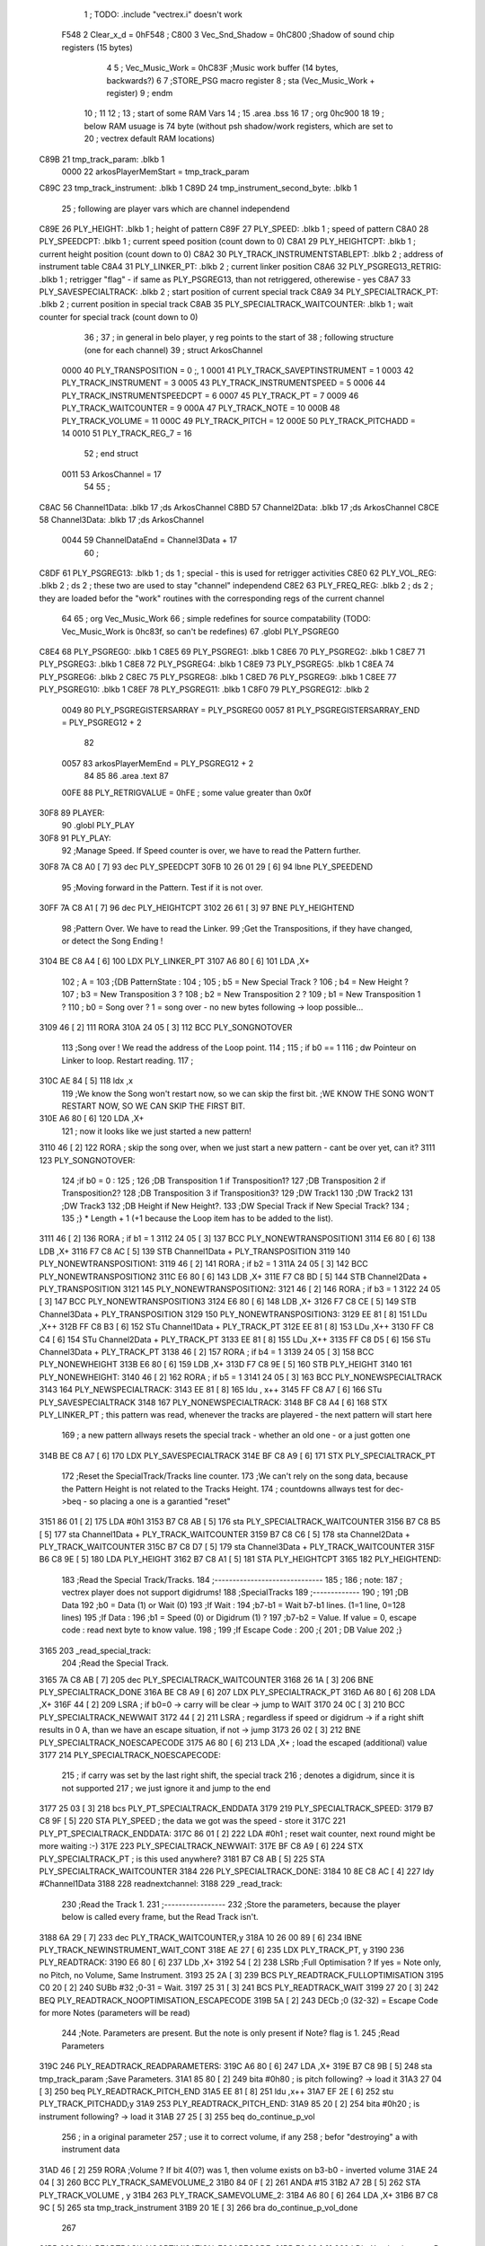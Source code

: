                               1 ; TODO: .include "vectrex.i" doesn't work
                     F548     2 Clear_x_d       =     0hF548   ;
                     C800     3 Vec_Snd_Shadow  =     0hC800   ;Shadow of sound chip registers (15 bytes)
                              4 
                              5 ; Vec_Music_Work      =      0hC83F                        ;Music work buffer (14 bytes, backwards?) 
                              6 
                              7 ;STORE_PSG           macro    register 
                              8 ;                    sta      (Vec_Music_Work + register) 
                              9 ;                    endm     
                             10 ;
                             11 
                             12 ; 
                             13 ; start of some RAM Vars
                             14 ;
                             15 	.area .bss
                             16 
                             17 ;                    org      0hc900 
                             18 
                             19 ; below RAM usuage is 74 byte (without psh shadow/work registers, which are set to
                             20 ; vectrex default RAM locations)
   C89B                      21 tmp_track_param: .blkb   1
                     0000    22 arkosPlayerMemStart  = tmp_track_param
   C89C                      23 tmp_track_instrument: .blkb   1
   C89D                      24 tmp_instrument_second_byte: .blkb   1
                             25 ; following are player vars which are channel independend
   C89E                      26 PLY_HEIGHT: .blkb   1                            ; height of pattern 
   C89F                      27 PLY_SPEED: .blkb   1                            ; speed of pattern 
   C8A0                      28 PLY_SPEEDCPT: .blkb   1                            ; current speed position (count down to 0) 
   C8A1                      29 PLY_HEIGHTCPT: .blkb   1                            ; current height position (count down to 0) 
   C8A2                      30 PLY_TRACK_INSTRUMENTSTABLEPT: .blkb   2                       ; address of instrument table 
   C8A4                      31 PLY_LINKER_PT: .blkb   2                            ; current linker position 
   C8A6                      32 PLY_PSGREG13_RETRIG: .blkb   1                            ; retrigger "flag" - if same as PLY_PSGREG13, than not retriggered, otherewise - yes 
   C8A7                      33 PLY_SAVESPECIALTRACK: .blkb   2                            ; start position of current special track 
   C8A9                      34 PLY_SPECIALTRACK_PT: .blkb   2                            ; current position in special track 
   C8AB                      35 PLY_SPECIALTRACK_WAITCOUNTER: .blkb   1                       ; wait counter for special track (count down to 0) 
                             36 ;
                             37 ; in general in belo player, y reg points to the start of
                             38 ; following structure (one for each channel)
                             39 ;                    struct   ArkosChannel 
                     0000    40                     PLY_TRANSPOSITION = 0 ;, 1 
                     0001    41                     PLY_TRACK_SAVEPTINSTRUMENT = 1
                     0003    42                     PLY_TRACK_INSTRUMENT = 3
                     0005    43                     PLY_TRACK_INSTRUMENTSPEED = 5
                     0006    44                     PLY_TRACK_INSTRUMENTSPEEDCPT = 6
                     0007    45                     PLY_TRACK_PT = 7
                     0009    46                     PLY_TRACK_WAITCOUNTER = 9
                     000A    47 					PLY_TRACK_NOTE = 10
                     000B    48                     PLY_TRACK_VOLUME = 11
                     000C    49                     PLY_TRACK_PITCH = 12
                     000E    50                     PLY_TRACK_PITCHADD = 14
                     0010    51                     PLY_TRACK_REG_7 = 16
                             52 ;                    end struct 
                     0011    53 ArkosChannel = 17
                             54 
                             55 ;
   C8AC                      56 Channel1Data:        .blkb   17 ;ds       ArkosChannel 
   C8BD                      57 Channel2Data:        .blkb   17 ;ds       ArkosChannel 
   C8CE                      58 Channel3Data:        .blkb   17 ;ds       ArkosChannel 
                     0044    59 ChannelDataEnd      = Channel3Data + 17
                             60 ;
   C8DF                      61 PLY_PSGREG13:        .blkb   1 ; ds       1                            ; special - this is used for retrigger activities 
   C8E0                      62 PLY_VOL_REG:         .blkb   2 ; ds       2                            ; these two are used to stay "channel" independend 
   C8E2                      63 PLY_FREQ_REG:        .blkb   2 ; ds       2                            ; they are loaded befor the "work" routines with the corresponding regs of the current channel 
                             64 
                             65 ;	org      Vec_Music_Work 
                             66 ; simple redefines for source compatability (TODO: Vec_Music_Work is 0hc83f, so can't be redefines)
                             67 	.globl PLY_PSGREG0
   C8E4                      68 PLY_PSGREG0:         .blkb   1
   C8E5                      69 PLY_PSGREG1:         .blkb   1
   C8E6                      70 PLY_PSGREG2:         .blkb   1
   C8E7                      71 PLY_PSGREG3:         .blkb   1
   C8E8                      72 PLY_PSGREG4:         .blkb   1
   C8E9                      73 PLY_PSGREG5:         .blkb   1
   C8EA                      74 PLY_PSGREG6:         .blkb   2
   C8EC                      75 PLY_PSGREG8:         .blkb   1
   C8ED                      76 PLY_PSGREG9:         .blkb   1
   C8EE                      77 PLY_PSGREG10:        .blkb   1
   C8EF                      78 PLY_PSGREG11:        .blkb   1
   C8F0                      79 PLY_PSGREG12:        .blkb   2
                     0049    80 PLY_PSGREGISTERSARRAY = PLY_PSGREG0
                     0057    81 PLY_PSGREGISTERSARRAY_END = PLY_PSGREG12 + 2
                             82 
                     0057    83 arkosPlayerMemEnd = PLY_PSGREG12 + 2
                             84 
                             85 
                             86 	.area .text
                             87 
                     00FE    88 PLY_RETRIGVALUE     = 0hFE                         ; some value greater than 0x0f 
   30F8                      89 PLAYER: 
                             90 	.globl PLY_PLAY
   30F8                      91 PLY_PLAY: 
                             92 ;Manage Speed. If Speed counter is over, we have to read the Pattern further.
   30F8 7A C8 A0      [ 7]   93                     dec      PLY_SPEEDCPT 
   30FB 10 26 01 29   [ 6]   94                     lbne     PLY_SPEEDEND 
                             95 ;Moving forward in the Pattern. Test if it is not over.
   30FF 7A C8 A1      [ 7]   96                     dec      PLY_HEIGHTCPT 
   3102 26 61         [ 3]   97                     BNE      PLY_HEIGHTEND 
                             98 ;Pattern Over. We have to read the Linker.
                             99 ;Get the Transpositions, if they have changed, or detect the Song Ending !
   3104 BE C8 A4      [ 6]  100                     LDX      PLY_LINKER_PT 
   3107 A6 80         [ 6]  101                     LDA      ,X+ 
                            102 ; A = 
                            103 ;{DB PatternState :
                            104 ;
                            105 ;	b5 = New Special Track ?
                            106 ;	b4 = New Height ?
                            107 ;	b3 = New Transposition 3 ?
                            108 ;	b2 = New Transposition 2 ?
                            109 ;	b1 = New Transposition 1 ?
                            110 ;	b0 = Song over ? 1 = song over - no new bytes following -> loop possible...
   3109 46            [ 2]  111                     RORA     
   310A 24 05         [ 3]  112                     BCC      PLY_SONGNOTOVER 
                            113 ;Song over ! We read the address of the Loop point.
                            114 ;
                            115 ; if b0 == 1
                            116 ; dw Pointeur on Linker to loop. Restart reading.
                            117 ;
   310C AE 84         [ 5]  118                     ldx      ,x 
                            119 ;We know the Song won't restart now, so we can skip the first bit.                                                                                      ;WE KNOW THE SONG WON'T RESTART NOW, SO WE CAN SKIP THE FIRST BIT.
   310E A6 80         [ 6]  120                     LDA      ,X+ 
                            121 ; now it looks like we just started a new pattern!
   3110 46            [ 2]  122                     RORA                                  ; skip the song over, when we just start a new pattern - cant be over yet, can it? 
   3111                     123 PLY_SONGNOTOVER: 
                            124 ;if b0 = 0 :
                            125 ;
                            126 ;DB Transposition 1 if Transposition1?
                            127 ;DB Transposition 2 if Transposition2?
                            128 ;DB Transposition 3 if Transposition3?
                            129 ;DW Track1
                            130 ;DW Track2
                            131 ;DW Track3
                            132 ;DB Height if New Height?.
                            133 ;DW Special Track if New Special Track?
                            134 ;
                            135 ;} * Length + 1		(+1 because the Loop item has to be added to the list).
   3111 46            [ 2]  136                     RORA                                  ; if b1 = 1 
   3112 24 05         [ 3]  137                     BCC      PLY_NONEWTRANSPOSITION1 
   3114 E6 80         [ 6]  138                     LDB      ,X+ 
   3116 F7 C8 AC      [ 5]  139                     STB      Channel1Data + PLY_TRANSPOSITION 
   3119                     140 PLY_NONEWTRANSPOSITION1: 
   3119 46            [ 2]  141                     RORA                                  ; if b2 = 1 
   311A 24 05         [ 3]  142                     BCC      PLY_NONEWTRANSPOSITION2 
   311C E6 80         [ 6]  143                     LDB      ,X+ 
   311E F7 C8 BD      [ 5]  144                     STB      Channel2Data + PLY_TRANSPOSITION 
   3121                     145 PLY_NONEWTRANSPOSITION2: 
   3121 46            [ 2]  146                     RORA                                  ; if b3 = 1 
   3122 24 05         [ 3]  147                     BCC      PLY_NONEWTRANSPOSITION3 
   3124 E6 80         [ 6]  148                     LDB      ,X+ 
   3126 F7 C8 CE      [ 5]  149                     STB      Channel3Data + PLY_TRANSPOSITION 
   3129                     150 PLY_NONEWTRANSPOSITION3: 
   3129 EE 81         [ 8]  151                     LDu      ,X++ 
   312B FF C8 B3      [ 6]  152                     STu      Channel1Data + PLY_TRACK_PT 
   312E EE 81         [ 8]  153                     LDu      ,X++ 
   3130 FF C8 C4      [ 6]  154                     STu      Channel2Data + PLY_TRACK_PT 
   3133 EE 81         [ 8]  155                     LDu      ,X++ 
   3135 FF C8 D5      [ 6]  156                     STu      Channel3Data + PLY_TRACK_PT 
   3138 46            [ 2]  157                     RORA                                  ; if b4 = 1 
   3139 24 05         [ 3]  158                     BCC      PLY_NONEWHEIGHT 
   313B E6 80         [ 6]  159                     LDB      ,X+ 
   313D F7 C8 9E      [ 5]  160                     STB      PLY_HEIGHT 
   3140                     161 PLY_NONEWHEIGHT: 
   3140 46            [ 2]  162                     RORA                                  ; if b5 = 1 
   3141 24 05         [ 3]  163                     BCC      PLY_NONEWSPECIALTRACK 
   3143                     164 PLY_NEWSPECIALTRACK: 
   3143 EE 81         [ 8]  165                     ldu      , x++ 
   3145 FF C8 A7      [ 6]  166                     STu      PLY_SAVESPECIALTRACK 
   3148                     167 PLY_NONEWSPECIALTRACK: 
   3148 BF C8 A4      [ 6]  168                     STX      PLY_LINKER_PT                ; this pattern was read, whenever the tracks are playered - the next pattern will start here 
                            169 ; a new pattern allways resets the special track - whether an old one - or a just gotten one
   314B BE C8 A7      [ 6]  170                     LDX      PLY_SAVESPECIALTRACK 
   314E BF C8 A9      [ 6]  171                     STX      PLY_SPECIALTRACK_PT 
                            172 ;Reset the SpecialTrack/Tracks line counter.
                            173 ;We can't rely on the song data, because the Pattern Height is not related to the Tracks Height.
                            174 ; countdowns allways test for dec->beq - so placing a one is a garantied "reset"
   3151 86 01         [ 2]  175                     LDA      #0h1 
   3153 B7 C8 AB      [ 5]  176                     sta      PLY_SPECIALTRACK_WAITCOUNTER 
   3156 B7 C8 B5      [ 5]  177                     sta      Channel1Data + PLY_TRACK_WAITCOUNTER 
   3159 B7 C8 C6      [ 5]  178                     sta      Channel2Data + PLY_TRACK_WAITCOUNTER 
   315C B7 C8 D7      [ 5]  179                     sta      Channel3Data + PLY_TRACK_WAITCOUNTER 
   315F B6 C8 9E      [ 5]  180                     LDA      PLY_HEIGHT 
   3162 B7 C8 A1      [ 5]  181                     STA      PLY_HEIGHTCPT 
   3165                     182 PLY_HEIGHTEND: 
                            183 ;Read the Special Track/Tracks.
                            184 ;------------------------------
                            185 ;
                            186 ; note:
                            187 ; vectrex player does not support digidrums!
                            188 ;SpecialTracks
                            189 ;-------------
                            190 ;
                            191 ;DB Data
                            192 ;b0 = Data (1) or Wait (0)
                            193 ;If Wait :
                            194 ;b7-b1 = Wait b7-b1 lines. (1=1 line, 0=128 lines)
                            195 ;If Data :
                            196 ;b1 = Speed (0) or Digidrum (1) ?
                            197 ;b7-b2 = Value. If value = 0, escape code : read next byte to know value.
                            198 ;
                            199 ;If Escape Code :
                            200 ;{
                            201 ; DB Value
                            202 ;}
   3165                     203 _read_special_track: 
                            204 ;Read the Special Track.
   3165 7A C8 AB      [ 7]  205                     dec      PLY_SPECIALTRACK_WAITCOUNTER 
   3168 26 1A         [ 3]  206                     BNE      PLY_SPECIALTRACK_DONE 
   316A BE C8 A9      [ 6]  207                     LDX      PLY_SPECIALTRACK_PT 
   316D A6 80         [ 6]  208                     LDA      ,X+ 
   316F 44            [ 2]  209                     LSRA                                  ; if b0=0 -> carry will be clear -> jump to WAIT 
   3170 24 0C         [ 3]  210                     BCC      PLY_SPECIALTRACK_NEWWAIT 
   3172 44            [ 2]  211                     LSRA                                  ; regardless if speed or digidrum -> if a right shift results in 0 A, than we have an escape situation, if not -> jump 
   3173 26 02         [ 3]  212                     BNE      PLY_SPECIALTRACK_NOESCAPECODE 
   3175 A6 80         [ 6]  213                     LDA      ,X+                          ; load the escaped (additional) value 
   3177                     214 PLY_SPECIALTRACK_NOESCAPECODE: 
                            215 ; if carry was set by the last right shift, the special track
                            216 ; denotes a digidrum, since it is not supported
                            217 ; we just ignore it and jump to the end
   3177 25 03         [ 3]  218                     bcs      PLY_PT_SPECIALTRACK_ENDDATA 
   3179                     219 PLY_SPECIALTRACK_SPEED: 
   3179 B7 C8 9F      [ 5]  220                     STA      PLY_SPEED                    ; the data we got was the speed - store it 
   317C                     221 PLY_PT_SPECIALTRACK_ENDDATA: 
   317C 86 01         [ 2]  222                     LDA      #0h1                          ; reset wait counter, next round might be more waiting :-) 
   317E                     223 PLY_SPECIALTRACK_NEWWAIT: 
   317E BF C8 A9      [ 6]  224                     STX      PLY_SPECIALTRACK_PT          ; is this used anywhere? 
   3181 B7 C8 AB      [ 5]  225                     STA      PLY_SPECIALTRACK_WAITCOUNTER 
   3184                     226 PLY_SPECIALTRACK_DONE: 
   3184 10 8E C8 AC   [ 4]  227                     ldy      #Channel1Data 
   3188                     228 readnextchannel: 
   3188                     229 _read_track: 
                            230 ;Read the Track 1.
                            231 ;-----------------
                            232 ;Store the parameters, because the player below is called every frame, but the Read Track isn't.
   3188 6A 29         [ 7]  233                     dec      PLY_TRACK_WAITCOUNTER,y 
   318A 10 26 00 89   [ 6]  234                     lBNE     PLY_TRACK_NEWINSTRUMENT_WAIT_CONT 
   318E AE 27         [ 6]  235                     LDX      PLY_TRACK_PT, y 
   3190                     236 PLY_READTRACK: 
   3190 E6 80         [ 6]  237                     LDb      ,X+ 
   3192 54            [ 2]  238                     LSRb                                  ;Full Optimisation ? If yes = Note only, no Pitch, no Volume, Same Instrument. 
   3193 25 2A         [ 3]  239                     BCS      PLY_READTRACK_FULLOPTIMISATION 
   3195 C0 20         [ 2]  240                     SUBb     #32                          ;0-31 = Wait. 
   3197 25 31         [ 3]  241                     BCS      PLY_READTRACK_WAIT 
   3199 27 20         [ 3]  242                     BEQ      PLY_READTRACK_NOOPTIMISATION_ESCAPECODE 
   319B 5A            [ 2]  243                     DECb                                  ;0 (32-32) = Escape Code for more Notes (parameters will be read) 
                            244 ;Note. Parameters are present. But the note is only present if Note? flag is 1.
                            245 ;Read Parameters
   319C                     246 PLY_READTRACK_READPARAMETERS: 
   319C A6 80         [ 6]  247                     LDA      ,X+ 
   319E B7 C8 9B      [ 5]  248                     sta      tmp_track_param              ;Save Parameters. 
   31A1 85 80         [ 2]  249                     bita     #0h80                         ; is pitch following? -> load it 
   31A3 27 04         [ 3]  250                     beq      PLY_READTRACK_PITCH_END 
   31A5 EE 81         [ 8]  251                     ldu      ,x++ 
   31A7 EF 2E         [ 6]  252                     stu      PLY_TRACK_PITCHADD,y 
   31A9                     253 PLY_READTRACK_PITCH_END: 
   31A9 85 20         [ 2]  254                     bita     #0h20                         ; is instrument following? -> load it 
   31AB 27 25         [ 3]  255                     beq      do_continue_p_vol 
                            256 ; in a original parameter
                            257 ; use it to correct volume, if any
                            258 ; befor "destroying" a with instrument data
   31AD 46            [ 2]  259                     RORA                                  ;Volume ? If bit 4(0?) was 1, then volume exists on b3-b0 - inverted volume 
   31AE 24 04         [ 3]  260                     BCC      PLY_TRACK_SAMEVOLUME_2 
   31B0 84 0F         [ 2]  261                     ANDA     #15
   31B2 A7 2B         [ 5]  262                     STA      PLY_TRACK_VOLUME , y 
   31B4                     263 PLY_TRACK_SAMEVOLUME_2: 
   31B4 A6 80         [ 6]  264                     LDA      ,X+ 
   31B6 B7 C8 9C      [ 5]  265                     sta      tmp_track_instrument 
   31B9 20 1E         [ 3]  266                     bra      do_continue_p_vol_done 
                            267 
   31BB                     268 PLY_READTRACK_NOOPTIMISATION_ESCAPECODE: 
   31BB E6 80         [ 6]  269                     LDb      ,X+                          ; load note to B 
   31BD 20 DD         [ 3]  270                     BRA      PLY_READTRACK_READPARAMETERS 
                            271 
                            272 ;---------  
   31BF                     273 PLY_READTRACK_FULLOPTIMISATION: 
   31BF AF 27         [ 6]  274                     STX      PLY_TRACK_PT, y 
   31C1 4F            [ 2]  275                     clra                                  ; is param now, no need to save - accessed directly in full opt 
   31C2 C0 01         [ 2]  276                     SUBb     #0h1 
   31C4 24 1C         [ 3]  277                     BCC      full_opt_note_given 
   31C6 E6 80         [ 6]  278                     LDb      ,X+ 
                            279 ;cc_out_save_note
                            280                                                           ; no pitch 
                            281                                                           ; no vol 
                            282                                                           ; but certainly note 
   31C8 20 18         [ 3]  283                     bra      full_opt_note_given 
                            284 
                            285 ;---------  
   31CA                     286 PLY_READTRACK_WAIT: 
   31CA CB 20         [ 2]  287                     ADDb     #32 
   31CC 1A 01         [ 3]  288                     ORCC     #1
   31CE AF 27         [ 6]  289                     STX      PLY_TRACK_PT, y 
   31D0 20 43         [ 3]  290                     bra      PLY_TRACK_NEWINSTRUMENT_SETWAIT 
                            291 
   31D2                     292 do_continue_p_vol: 
                            293 ; in b now note - if any
                            294 ; in a original parameter
   31D2 46            [ 2]  295                     RORA                                  ;Volume ? If bit 4(0?) was 1, then volume exists on b3-b0 - inverted volume 
   31D3 24 04         [ 3]  296                     BCC      PLY_TRACK_SAMEVOLUME_1 
   31D5 84 0F         [ 2]  297                     ANDA     #15
   31D7 A7 2B         [ 5]  298                     STA      PLY_TRACK_VOLUME , y 
   31D9                     299 PLY_TRACK_SAMEVOLUME_1: 
   31D9                     300 do_continue_p_vol_done: 
                            301 ; in b current note
                            302 ; in tmp_b_instrument the current instrument number
                            303 ; in tmp_d_param, the parameters of the last read track info
                            304 ;76543210
                            305 ;pnivvvvo
                            306 ;
                            307 ;DB Parameters
                            308 ;p = New Pitch ?
                            309 ;n = Note ?
                            310 ;i = New Instrument ? Only tested if Note? = 1.
                            311 ;v = Inverted Volume if Volume?=1. %0000 if Volume? is off.
                            312 ;o = Volume ?
                            313 ;No Wait command. Can be a Note and/or Effects.
   31D9 B6 C8 9B      [ 5]  314                     lda      tmp_track_param 
   31DC AF 27         [ 6]  315                     STX      PLY_TRACK_PT, y 
   31DE 85 40         [ 2]  316                     bita     #0h40                         ;Note ? If no Note, we don't have to test if a new Instrument is here. 
   31E0 27 31         [ 3]  317                     beq      PLY_TRACK_NONOTEGIVEN 
   31E2                     318 full_opt_note_given: 
   31E2 EB 20         [ 5]  319                     ADDb     PLY_TRANSPOSITION, y         ;Transpose Note according to the Transposition in the Linker. 
   31E4 E7 2A         [ 5]  320                     STb      PLY_TRACK_NOTE, y 
   31E6 8E 00 00      [ 3]  321                     LDX      #0h0                          ;Reset the TrackPitch. 
   31E9 AF 2C         [ 6]  322                     STX      PLY_TRACK_PITCH , y 
   31EB 85 20         [ 2]  323                     bita     #0h20                         ;New Instrument ?; 
   31ED 26 08         [ 3]  324                     bne      PLY_TRACK_NEWINSTRUMENT 
   31EF AE 21         [ 6]  325                     LDX      PLY_TRACK_SAVEPTINSTRUMENT, y ;Same Instrument. We recover its address to restart it. 
   31F1 A6 25         [ 5]  326                     LDA      PLY_TRACK_INSTRUMENTSPEED, y ;Reset the Instrument Speed Counter. Never seemed useful... 
   31F3 A7 26         [ 5]  327                     STA      PLY_TRACK_INSTRUMENTSPEEDCPT , y 
   31F5 20 13         [ 3]  328                     BRA      PLY_TRACK_INSTRUMENTRESETPT 
                            329 
   31F7                     330 PLY_TRACK_NEWINSTRUMENT:                                   ;New  Instrument. We have to get its new address, and Speed. 
   31F7 4F            [ 2]  331                     clra     
   31F8 F6 C8 9C      [ 5]  332                     ldb      tmp_track_instrument 
   31FB 58            [ 2]  333                     LSLB     
   31FC 49            [ 2]  334                     ROLA     
   31FD BE C8 A2      [ 6]  335                     LDX      PLY_TRACK_INSTRUMENTSTABLEPT 
   3200 AE 8B         [ 9]  336                     ldx      d,x 
   3202 A6 80         [ 6]  337                     lda      ,x+ 
   3204 A7 25         [ 5]  338                     STA      PLY_TRACK_INSTRUMENTSPEED , y 
   3206 A7 26         [ 5]  339                     STA      PLY_TRACK_INSTRUMENTSPEEDCPT , y 
   3208 AF 21         [ 6]  340                     STX      PLY_TRACK_SAVEPTINSTRUMENT, y ;When using the Instrument again, no need to give the Speed, it is skipped. ;WHEN USING THE INSTRUMENT AGAIN, NO NEED TO GIVE THE SPEED, IT IS SKIPPED. 
   320A                     341 PLY_TRACK_INSTRUMENTRESETPT: 
   320A A6 80         [ 6]  342                     LDA      ,X+ 
   320C 27 03         [ 3]  343                     BEQ      noIntrumentRetrigger 
   320E B7 C8 A6      [ 5]  344                     STA      PLY_PSGREG13_RETRIG 
   3211                     345 noIntrumentRetrigger: 
   3211 AF 23         [ 6]  346                     STX      PLY_TRACK_INSTRUMENT, y 
   3213                     347 PLY_TRACK_NONOTEGIVEN: 
   3213 C6 01         [ 2]  348                     LDb      #0h1             
   3215                     349 PLY_TRACK_NEWINSTRUMENT_SETWAIT: 
   3215 E7 29         [ 5]  350                     STb      PLY_TRACK_WAITCOUNTER , y   
   3217                     351 PLY_TRACK_NEWINSTRUMENT_WAIT_CONT: 
   3217 31 A8 11      [ 5]  352                     leay     ArkosChannel, y 
   321A 10 8C C8 DF   [ 5]  353                     cmpy     #ChannelDataEnd 
   321E 10 26 FF 66   [ 6]  354                     lbne     readnextchannel 
   3222 B6 C8 9F      [ 5]  355                     LDA      PLY_SPEED 
   3225 B7 C8 A0      [ 5]  356                     STA      PLY_SPEEDCPT 
                            357 
                            358 
                            359 
                            360 
   3228                     361 PLY_SPEEDEND: 
   3228 CC C8 E8      [ 3]  362                     LDD      #PLY_PSGREGISTERSARRAY + 4 
   322B FD C8 E2      [ 6]  363                     std      PLY_FREQ_REG 
   322E CC C8 EE      [ 3]  364                     ldd      #PLY_PSGREGISTERSARRAY + 10 
   3231 FD C8 E0      [ 6]  365                     std      PLY_VOL_REG 
   3234 10 8E C8 CE   [ 4]  366                     LDY      #Channel3Data 
   3238                     367 playnextchannel: 
   3238                     368 _play_sound_track:
                            369 ;Play the Sound on Track 
                            370 ;-------------------------
                            371 ;Plays the sound on each frame, but only save the forwarded Instrument pointer when Instrument Speed is reached.
                            372 ;This is needed because TrackPitch is involved in the Software Frequency/Hardware Frequency calculation, and is calculated every frame.
   3238 EC 2C         [ 6]  373                     LDD      PLY_TRACK_PITCH, y 
   323A E3 2E         [ 7]  374                     ADDD     PLY_TRACK_PITCHADD , y 
   323C ED 2C         [ 6]  375                     STD      PLY_TRACK_PITCH , y 
                            376 ; arithmetic shift right D (halfing and preserving sign)
                            377 ; slow down pitch by quartering the current pitch
                            378 ; (after the add)
   323E 47            [ 2]  379                     ASRA     
   323F 56            [ 2]  380                     RORB     
   3240 47            [ 2]  381                     ASRA     
   3241 56            [ 2]  382                     RORB     
   3242 1F 03         [ 6]  383                     TFR      D,U                          ; U = (PLY_TRACK_PITCH/4) 
   3244 AE 23         [ 6]  384                     LDX      PLY_TRACK_INSTRUMENT, y 
                            385 ;;;;;;;;;;;;;;;;;;;;;;;;;;;;;;;;;;;;;;;;;;;;;;;
                            386 ; PLAY SOUND
                            387 ;;;;;;;;;;;;;;;;;;;;;;;;;;;;;;;;;;;;;;;;;;;;;;;
                            388 ;Plays a sound stream.
                            389 ;X Pointer to Instrument Data
                            390 ;Y Pointer to track data
                            391 ; U current track pitch
                            392 ;RET=
                            393 ;X =New Instrument pointer.
                            394 ; data in track record is set
   3246                     395 PLY_PLAYSOUND: 
                            396 ;instrument 
                            397 ;DB FirstByte
                            398 ;if b0=0, NON-HARD sound. If b0=1, HARD Sound.
   3246 E6 80         [ 6]  399                     LDB      ,X+ 
   3248 56            [ 2]  400                     RORB     
   3249 25 65         [ 3]  401                     BCS      PLY_PS_HARD 
                            402 ;************       
                            403 ;SOFTWARE SOUND, b0 = 0       
                            404 ;************    
                            405 ;76543210
                            406 ;pavvvvn0
                            407 ;
                            408 ;p = Pitch?
                            409 ;a = Arpeggio?
                            410 ;v = Volume
                            411 ;n = Second Byte needed? Needed when Noise, or Manual frequency, or noise with no sound.
   324B 56            [ 2]  412                     RORB                                  ; is b1 (n) set 
   324C 25 2B         [ 3]  413                     BCS      PLY_PS_S_SECONDBYTENEEDED    ; if yes jump to read second byte 
   324E 1F 98         [ 6]  414                     TFR      B,A                          ; for volume check copy the first byte to a 
   3250 84 0F         [ 2]  415                     ANDA     #15
   3252 26 0C         [ 3]  416                     BNE      PLY_PS_S_SOUNDON             ; if is 0 than no sound at all 
                            417                                                           ;Null Volume. It means no Sound. We stop the Sound, the Noise, and it's over. 
   3254 A7 9F C8 E0   [ 9]  418                     STA      [PLY_VOL_REG]                ;We have to make the volume to 0, because if a bass Hard was activated before, we have to stop it. 
   3258 86 09         [ 2]  419                     lda      #9                           ; these are the register mask bits for this sound (or this no sound) 
   325A A7 A8 10      [ 5]  420                     sta      PLY_TRACK_REG_7,y 
   325D 7E 33 C0      [ 4]  421                     jmp      out_sound 
                            422 
                            423 ; A = volume
   3260                     424 PLY_PS_S_SOUNDON: 
                            425 ; Volume is here, no Second Byte needed. It means we have a simple Software sound (Sound = On, Noise = Off)
                            426 ; We have to test Arpeggio and Pitch, however.
   3260 A0 2B         [ 5]  427                     SUBA     PLY_TRACK_VOLUME,y           ; tmp_volumeN ;Code Volume. volume of instrument minus inverted volume 
   3262 24 01         [ 3]  428                     BCC      vol_not_null_1 
   3264 4F            [ 2]  429                     CLRA     
   3265                     430 vol_not_null_1: 
   3265 A7 9F C8 E0   [ 9]  431                     STA      [PLY_VOL_REG] 
   3269 86 08         [ 2]  432                     LDA      #8
   326B A7 A8 10      [ 5]  433                     sta      PLY_TRACK_REG_7,y 
   326E 56            [ 2]  434                     RORB                                  ;Needed for the subroutine to get the good flags. 
   326F 17 01 A3      [ 9]  435                     LBSR     PLY_PS_CALCULATEFREQUENCY 
                            436 ; in u frequency + pitch, in little endian order, ready to be written to psg
   3272 EF 9F C8 E2   [10]  437                     stu      [PLY_FREQ_REG] 
   3276 7E 33 C0      [ 4]  438                     jmp      out_sound 
                            439 
   3279                     440 PLY_PS_S_SECONDBYTENEEDED: 
   3279 86 08         [ 2]  441                     LDA      #8
   327B A7 A8 10      [ 5]  442                     sta      PLY_TRACK_REG_7,y 
                            443 ; A second byte of instrument data
   327E A6 80         [ 6]  444                     LDA      ,X+ 
   3280 84 0F         [ 2]  445                     ANDA     #15
   3282 27 06         [ 3]  446                     BEQ      PLY_PS_S_SBN_NONOISE 
   3284 B7 C8 EA      [ 5]  447                     STA      PLY_PSGREG6 
   3287 6F A8 10      [ 7]  448                     clr      PLY_TRACK_REG_7,y 
   328A                     449 PLY_PS_S_SBN_NONOISE: 
   328A 1F 98         [ 6]  450                     TFR      B,A 
   328C 84 0F         [ 2]  451                     ANDA     #15
   328E A0 2B         [ 5]  452                     SUBA     PLY_TRACK_VOLUME,y 
                            453                                                           ;CODE VOLUME. 
   3290 24 01         [ 3]  454                     BCC      no_vol_underflow_1 
   3292 4F            [ 2]  455                     CLRA     
   3293                     456 no_vol_underflow_1: 
   3293 A7 9F C8 E0   [ 9]  457                     STA      [PLY_VOL_REG] 
   3297 A6 1F         [ 5]  458                     lda      -1,x 
   3299 85 20         [ 2]  459                     bita     #32
   329B 26 06         [ 3]  460                     BNE      PLY_PS_S_SBN_SOUND 
   329D 6C A8 10      [ 7]  461                     inc      PLY_TRACK_REG_7,y 
   32A0 7E 33 C0      [ 4]  462                     jmp      out_sound 
                            463 
   32A3                     464 PLY_PS_S_SBN_SOUND: 
   32A3 56            [ 2]  465                     RORB                                  ;Needed for the subroutine to get the good flags. 
   32A4 85 40         [ 2]  466                     bita     #64
   32A6 17 01 61      [ 9]  467                     LBSR     PLY_PS_CALCULATEFREQUENCY_TESTMANUALFREQUENCY 
   32A9 EF 9F C8 E2   [10]  468                     stu      [PLY_FREQ_REG]               ; set frequency - u gotton from above jsr 
   32AD 7E 33 C0      [ 4]  469                     jmp      out_sound 
                            470 
                            471 ; u current track pitch
                            472 ; X is pointer to instrument
                            473 ; B = first byte of instrument + one ror
                            474 ;**********          
                            475 ;HARD SOUND          
                            476 ;**********          
   32B0                     477 PLY_PS_HARD: 
                            478                                                           ;We don't set the Volume to 16 now because we may have reached the end of the sound ! 
   32B0 56            [ 2]  479                     RORB                                  ;Test Retrig here, it is common to every Hard sounds. 
   32B1 24 0D         [ 3]  480                     BCC      PLY_PS_HARD_NORETRIG 
                            481 ;Retrig only if it is the first step in this line of Instrument !
   32B3 B6 C8 B1      [ 5]  482                     LDA      Channel1Data + PLY_TRACK_INSTRUMENTSPEED ; forced first channel pointer 
   32B6 B1 C8 B2      [ 5]  483                     CMPA     Channel1Data + PLY_TRACK_INSTRUMENTSPEEDCPT ; forced first channel pointer 
   32B9 26 05         [ 3]  484                     BNE      PLY_PS_HARD_NORETRIG 
   32BB 86 FE         [ 2]  485                     lda      #PLY_RETRIGVALUE 
   32BD B7 C8 A6      [ 5]  486                     STA      PLY_PSGREG13_RETRIG 
   32C0                     487 PLY_PS_HARD_NORETRIG: 
                            488                                                           ; Test bit 1 of B Use BITB 
   32C0 C5 02         [ 2]  489                     bitb     #2                          ;WE DON'T SHIFT THE BITS, SO THAT WE CAN USE THE SAME CODE (FREQUENCY CALCULATION) SEVERAL TIMES. 
   32C2 10 26 00 A2   [ 6]  490                     LBNE     PLY_PS_HARD_LOOPORINDEPENDENT 
   32C6 86 10         [ 2]  491                     lda      #0h10 
   32C8 A7 9F C8 E0   [ 9]  492                     STA      [PLY_VOL_REG] 
   32CC 86 08         [ 2]  493                     lda      #8
   32CE A7 A8 10      [ 5]  494                     sta      PLY_TRACK_REG_7,y 
   32D1 A6 80         [ 6]  495                     lda      ,x+ 
                            496 ;Second Byte :
                            497 ;76543210
                            498 ;nssscccc;
                            499 ;
                            500 ;n = Noise ?
                            501 ;s = Inverted Shift (7 - Editor Shift)
                            502 ;c = Hardware Enveloppe
   32D3 B7 C8 9D      [ 5]  503                     sta      tmp_instrument_second_byte   ;Get the Hardware Envelope waveform. 
   32D6 84 0F         [ 2]  504                     ANDA     #15
   32D8 B7 C8 DF      [ 5]  505                     STA      PLY_PSGREG13 
                            506                                                           ; Test bit 0 of B Use BITA or BITB 
   32DB C5 01         [ 2]  507                     bitb     #1
   32DD 27 4F         [ 3]  508                     BEQ      PLY_PS_HARDWAREDEPENDENT 
                            509 ;upon entry in  
                            510 ; x instrumentpointer after second byte of current data
                            511 ; a = second byte (also in tmp_instrument_second_byte)
                            512 ; b = first byte ror *2
                            513 ; y = pointer to current frequency register of channel 
                            514 ; u = current track pitch
                            515 ;************        
                            516 ;SOFTWARE DEP        
                            517 ;************        
                            518                                                           ;MANUAL FREQUENCY ? -2 BECAUSE THE BYTE HAS BEEN SHIFTED PREVIOUSLY. 
   32DF C5 04         [ 2]  519                     bitb     #4
   32E1 BD 34 0A      [ 8]  520                     JSR      PLY_PS_CALCULATEFREQUENCY_TESTMANUALFREQUENCY 
                            521                                                           ; in u current frequency in little endian format, ready to be written to PSG 
   32E4 EF 9F C8 E2   [10]  522                     stu      [PLY_FREQ_REG] 
                            523                                                           ; check for HW pitch and remember 
   32E8 C5 20         [ 2]  524                     BITB     #32
   32EA 34 01         [ 6]  525                     pshs     cc 
   32EC F6 C8 9D      [ 5]  526                     LDb      tmp_instrument_second_byte   ;0 reload second byte of current instrument data 
                            527 ; encoded in bit 4 - 6 shift 3 times -> *2
                            528 ; shift is stored in inverse, 7 - shift
   32EF 54            [ 2]  529                     LSRb     
   32F0 54            [ 2]  530                     LSRb     
   32F1 54            [ 2]  531                     LSRb     
   32F2 C4 0E         [ 2]  532                     ANDb     #14                         ; blend out all other data 
   32F4 4F            [ 2]  533                     clra     
   32F5 C3 32 FE      [ 4]  534                     addd     #PLY_PS_SD_SHIFT_ADREESS 
   32F8 1E 30         [ 8]  535                     exg      u,d                          ; shifts only possible with u->D 
   32FA 1E 89         [ 8]  536                     exg      a,b                          ; to big endian 
   32FC 6E C4         [ 3]  537                     jmp      ,u 
                            538 
   32FE                     539 PLY_PS_SD_SHIFT_ADREESS: 
   32FE 44            [ 2]  540                     LSRA     
   32FF 56            [ 2]  541                     RORB     
   3300 44            [ 2]  542                     LSRA     
   3301 56            [ 2]  543                     RORB     
   3302 44            [ 2]  544                     LSRA     
   3303 56            [ 2]  545                     RORB     
   3304 44            [ 2]  546                     LSRA     
   3305 56            [ 2]  547                     RORB     
   3306 44            [ 2]  548                     LSRA     
   3307 56            [ 2]  549                     RORB     
   3308 44            [ 2]  550                     LSRA     
   3309 56            [ 2]  551                     RORB     
   330A 44            [ 2]  552                     LSRA     
   330B 56            [ 2]  553                     RORB     
   330C 24 03         [ 3]  554                     BCC      no_shift_carry_sd 
   330E C3 00 01      [ 4]  555                     addd     #1 
   3311                     556 no_shift_carry_sd: 
                            557 ; in d now frequency software, shifted X times, in big endian order
                            558 ;Hardware Pitch ?
   3311 35 01         [ 6]  559                     puls     cc 
   3313 27 02         [ 3]  560                     BEQ      PLY_PS_SD_NOHARDWAREPITCH 
                            561 ;Get Pitch and add it to the just calculated Hardware Frequency.
   3315 E3 81         [ 9]  562                     addd     ,x++ 
   3317                     563 PLY_PS_SD_NOHARDWAREPITCH: 
   3317 1E 89         [ 8]  564                     exg      a,b                          ; correct endianness of calculated frequency to little endian for PSG poke 
   3319 FD C8 EF      [ 6]  565                     STD      PLY_PSGREG11 
   331C                     566 PLY_PS_SD_NOISE: 
   331C B6 C8 9D      [ 5]  567                     lda      tmp_instrument_second_byte   ; second byte of instrument reloaded 
   331F 85 80         [ 2]  568                     BITA     #128                         ; any noise? 
   3321 27 08         [ 3]  569                     BEQ      ret_nla_here 
   3323 A6 80         [ 6]  570                     LDA      ,X+ 
   3325 B7 C8 EA      [ 5]  571                     STA      PLY_PSGREG6 
   3328 6F A8 10      [ 7]  572                     clr      PLY_TRACK_REG_7,y 
   332B                     573 ret_nla_here: 
                            574 ; NOTE:
                            575 ; y is not set to point to psg registers anymore - 
                            576 ; but at this point is not needed anymore
                            577 ;        RTS    
   332B 7E 33 C0      [ 4]  578                     jmp      out_sound 
                            579 
                            580 ;upon entry in  
                            581 ; x instrumentpointer after second byte of current data
                            582 ; a = second byte (also in tmp_instrument_second_byte)
                            583 ; b = first byte ror *2
                            584 ; y = pointer to current frequency register of channel 
                            585 ; u = current track pitch
                            586 ;************       
                            587 ;HARDWARE DEP       
                            588 ;************       
   332E                     589 PLY_PS_HARDWAREDEPENDENT: 
                            590                                                           ;MANUAL HARDWARE FREQUENCY ? -2 BECAUSE THE BYTE HAS BEEN SHIFTED PREVIOUSLY. 
   332E C5 04         [ 2]  591                     bitb     #4
   3330 BD 34 0A      [ 8]  592                     jsr      PLY_PS_CALCULATEFREQUENCY_TESTMANUALFREQUENCY 
                            593                                                           ; in u current frequency in little endian format, ready to be written to PSG 
   3333 FF C8 EF      [ 6]  594                     STU      PLY_PSGREG11                 ;CODE HARDWARE FREQUENCY. 
                            595 ; test for softwarepitch and remember result (we lose b below, an save a reload - save? puls push???)
   3336 C5 20         [ 2]  596                     BITB     #32
   3338 34 01         [ 6]  597                     pshs     cc 
   333A F6 C8 9D      [ 5]  598                     ldb      tmp_instrument_second_byte   ;0 reload second byte of current instrument data 
                            599 ;Second Byte :
                            600 ;76543210
                            601 ;nssscccc
                            602 ;
                            603 ;n = Noise ?
                            604 ;s = Inverted Shift (7 - Editor Shift)
                            605 ;c = Hardware Enveloppe
                            606 ; encoded in bit 4 - 6 shift 3 times -> *2
                            607 ; shift is stored in inverse, 7 - shift
   333D 54            [ 2]  608                     LSRb     
   333E 54            [ 2]  609                     LSRb     
   333F 54            [ 2]  610                     LSRb     
   3340 C4 0E         [ 2]  611                     ANDb     #14
   3342 4F            [ 2]  612                     clra     
   3343 C3 33 4C      [ 4]  613                     addd     #PLY_PS_HD_SHIFT_ADREESS 
   3346 1E 30         [ 8]  614                     exg      u,d                          ; shifts only possible with u->D 
   3348 1E 89         [ 8]  615                     exg      a,b                          ; to big endian 
   334A 6E C4         [ 3]  616                     jmp      ,u 
                            617 
   334C                     618 PLY_PS_HD_SHIFT_ADREESS: 
   334C 58            [ 2]  619                     ASLB     
   334D 49            [ 2]  620                     ROLA     
   334E 58            [ 2]  621                     ASLB     
   334F 49            [ 2]  622                     ROLA     
   3350 58            [ 2]  623                     ASLB     
   3351 49            [ 2]  624                     ROLA     
   3352 58            [ 2]  625                     ASLB     
   3353 49            [ 2]  626                     ROLA     
   3354 58            [ 2]  627                     ASLB     
   3355 49            [ 2]  628                     ROLA     
   3356 58            [ 2]  629                     ASLB     
   3357 49            [ 2]  630                     ROLA     
   3358 58            [ 2]  631                     ASLB     
   3359 49            [ 2]  632                     ROLA     
                            633 ; in d the shifted frequency in big endian format
                            634 ; software pitch configured?
   335A 35 01         [ 6]  635                     puls     cc 
   335C 27 02         [ 3]  636                     BEQ      PLY_PS_HD_NOSOFTWAREPITCH 
                            637 ;Get Pitch and add it to the just calculated Hardware Frequency.
   335E E3 81         [ 9]  638                     addd     ,x++ 
   3360                     639 PLY_PS_HD_NOSOFTWAREPITCH: 
   3360 1E 89         [ 8]  640                     exg      a,b                          ; correct endianness of calculated frequency to little endian for PSG poke 
   3362 ED 9F C8 E2   [10]  641                     std      [PLY_FREQ_REG] 
   3366 20 B4         [ 3]  642                     bra      PLY_PS_SD_NOISE 
                            643 
   3368                     644 PLY_PS_HARD_LOOPORINDEPENDENT: 
                            645                                                           ;Test bit 0 of B Use BITA or BITB 
   3368 C5 01         [ 2]  646                     BITB     #1
   336A 27 05         [ 3]  647                     BEQ      PLY_PS_INDEPENDENT 
   336C AE 84         [ 5]  648                     ldx      ,x 
   336E 7E 32 46      [ 4]  649                     jmp      PLY_PLAYSOUND 
                            650 
                            651 ; u current track pitch
                            652 ; X is pointer to instrument
                            653 ; B = first byte of instrument + 2 ror
                            654 ;***********        
                            655 ;INDEPENDENT        
                            656 ;***********        
                            657 ; in b shifted twice:
                            658 ;------------------
                            659 ;76543210
                            660 ;spam10r1
                            661 ;
                            662 ;After shifting (done twice):
                            663 ;76543210
                            664 ;--spam10		(spam, ahah).
                            665 ;
                            666 ;
                            667 ;s = Sound ? If Sound? = 0, no need to take care of Software Manual Frequency, Pitch and Arpeggio.
                            668 ;m = Manual Frequency? (if 1, Arpeggio and Pitch not read). Manual Frequency can only be present if Sound? = 1.
                            669 ;a = Arpeggio?
                            670 ;p = Pitch?
                            671 ;r = Retrig?
   3371                     672 PLY_PS_INDEPENDENT: 
   3371 86 10         [ 2]  673                     lda      #0h10 
   3373 A7 9F C8 E0   [ 9]  674                     STA      [PLY_VOL_REG] 
                            675 ;        Test bit 7-2 of B  
   3377 C5 20         [ 2]  676                     BITB     #32
   3379 26 07         [ 3]  677                     BNE      PLY_PS_I_SOUNDON 
   337B 86 09         [ 2]  678                     lda      #9
   337D A7 A8 10      [ 5]  679                     sta      PLY_TRACK_REG_7,y 
   3380 20 15         [ 3]  680                     BRA      PLY_PS_I_SKIPSOFTWAREFREQUENCYCALCULATION 
                            681 
   3382                     682 PLY_PS_I_SOUNDON: 
   3382 86 08         [ 2]  683                     lda      #8
   3384 A7 A8 10      [ 5]  684                     sta      PLY_TRACK_REG_7,y 
                            685 ; hardare calculation expects one frequency calculation already being done -> u than is little endian!
   3387 1E 03         [ 8]  686                     exg      d,u 
   3389 1E 89         [ 8]  687                     exg      a,b 
   338B 1E 03         [ 8]  688                     exg      d,u 
   338D A6 2A         [ 5]  689                     LDA      PLY_TRACK_NOTE,y 
                            690 ;        Test bit 4-2 of B Use BITA or BITB   
   338F C5 04         [ 2]  691                     BITB     #4
   3391 8D 77         [ 7]  692                     bsr      PLY_PS_CALCULATEFREQUENCY_TESTMANUALFREQUENCY 
                            693                                                           ; in u current frequency in little endian format, ready to be written to PSG 
   3393 EF 9F C8 E2   [10]  694                     stu      [PLY_FREQ_REG]               ; write software note with its frequency to PSG 
   3397                     695 PLY_PS_I_SKIPSOFTWAREFREQUENCYCALCULATION: 
                            696 ; load second byte of independend instrument data
                            697 ; B after load = :
                            698 ;76543210
                            699 ;npamcccc
                            700 ;
                            701 ;n = Noise ?
                            702 ;p = Hardware Pitch?
                            703 ;a = Hardware Arpeggio?
                            704 ;m = Manual Hardware Frequency? (if 1, Arpeggio and Pitch not read).
                            705 ;c = Hardware Enveloppe
   3397 E6 80         [ 6]  706                     LDB      ,X+ 
   3399 1F 98         [ 6]  707                     TFR      B,A 
   339B 84 0F         [ 2]  708                     ANDA     #15
   339D B7 C8 DF      [ 5]  709                     STA      PLY_PSGREG13 
   33A0 56            [ 2]  710                     RORB     
   33A1 56            [ 2]  711                     RORB     
   33A2 1E 03         [ 8]  712                     exg      d,u 
   33A4 1E 89         [ 8]  713                     exg      a,b 
   33A6 1E 03         [ 8]  714                     exg      d,u 
                            715                                                           ;MANUAL HARDWARE FREQUENCY ? -2 BECAUSE THE BYTE HAS BEEN SHIFTED PREVIOUSLY. 
   33A8 C5 04         [ 2]  716                     BITB     #4
   33AA 8D 5E         [ 7]  717                     bsr      PLY_PS_CALCULATEFREQUENCY_TESTMANUALFREQUENCY 
                            718                                                           ; b stays the same during frequency test 
                            719                                                           ; in u current frequency in little endian format, ready to be written to PSG 
   33AC FF C8 EF      [ 6]  720                     STu      PLY_PSGREG11                 ;CODE HARDWARE FREQUENCY. 
   33AF C5 20         [ 2]  721                     BITB     #32
   33B1 27 0D         [ 3]  722                     BEQ      outahere_1 
   33B3 A6 80         [ 6]  723                     LDA      ,X+ 
   33B5 B7 C8 EA      [ 5]  724                     STA      PLY_PSGREG6 
   33B8 A6 A8 10      [ 5]  725                     lda      PLY_TRACK_REG_7,y 
   33BB 84 F7         [ 2]  726                     anda     #247 ; %11110111 
   33BD A7 A8 10      [ 5]  727                     sta      PLY_TRACK_REG_7,y 
   33C0                     728 outahere_1: 
   33C0                     729 out_sound: 
                            730 ;;;;;;;;;;;;;;;;;;;;;;;;;;;;;;;;;;;;;;;;;;;;;;;
   33C0 6A 26         [ 7]  731                     dec      PLY_TRACK_INSTRUMENTSPEEDCPT , y 
   33C2 26 06         [ 3]  732                     BNE      PLY_TRACK_PLAYNOFORWARD 
   33C4 AF 23         [ 6]  733                     STX      PLY_TRACK_INSTRUMENT , y 
   33C6 A6 25         [ 5]  734                     LDA      PLY_TRACK_INSTRUMENTSPEED , y 
   33C8 A7 26         [ 5]  735                     STA      PLY_TRACK_INSTRUMENTSPEEDCPT , y 
   33CA                     736 PLY_TRACK_PLAYNOFORWARD: 
   33CA 31 A8 EF      [ 5]  737                     leay     -ArkosChannel, y 
   33CD 10 8C C8 9B   [ 5]  738                     cmpy     #Channel1Data-ArkosChannel 
   33D1 27 15         [ 3]  739                     beq      doneplaying 
   33D3 FC C8 E2      [ 6]  740                     ldd      PLY_FREQ_REG 
   33D6 83 00 02      [ 4]  741                     subd     #2 
   33D9 FD C8 E2      [ 6]  742                     std      PLY_FREQ_REG 
   33DC FC C8 E0      [ 6]  743                     ldd      PLY_VOL_REG 
   33DF 83 00 01      [ 4]  744                     subd     #1 
   33E2 FD C8 E0      [ 6]  745                     std      PLY_VOL_REG 
   33E5 7E 32 38      [ 4]  746                     jmp      playnextchannel 
                            747 
   33E8                     748 doneplaying: 
   33E8 B6 C8 DE      [ 5]  749                     lda      PLY_TRACK_REG_7 +Channel3Data 
   33EB 48            [ 2]  750                     ASLA     
   33EC BA C8 CD      [ 5]  751                     ORA      PLY_TRACK_REG_7 +Channel2Data 
   33EF 49            [ 2]  752                     ROLA     
   33F0 BA C8 BC      [ 5]  753                     ORA      PLY_TRACK_REG_7 +Channel1Data 
                            754 ;SEND THE REGISTERS TO PSG.
   33F3                     755 PLY_SENDREGISTERS: 
                            756 ;A=REGISTER 7       
   33F3 B7 C8 EB      [ 5]  757 					sta      PLY_PSGREG0 + 7
   33F6 B6 C8 DF      [ 5]  758                     lda      PLY_PSGREG13 
   33F9 B1 C8 A6      [ 5]  759                     CMPA     PLY_PSGREG13_RETRIG          ;IF ISRETRIG?, FORCE THE R13 TO BE TRIGGERED. 
   33FC 27 0B         [ 3]  760                     BEQ      backFromPlayer 
   33FE B7 C8 A6      [ 5]  761                     STA      PLY_PSGREG13_RETRIG 
   3401 B7 C8 F1      [ 5]  762 					sta      PLY_PSGREG0 + 13
                            763 ; destroy shadow - otherwise 13 on same is not retriggered
   3404 86 FF         [ 2]  764                     lda      #0hff 
   3406 B7 C8 0D      [ 5]  765                     sta      Vec_Snd_Shadow+13 
   3409                     766 backFromPlayer: 
   3409 39            [ 5]  767                     RTS      
                            768 
                            769 ;Subroutine that =
                            770 ;If Manual Frequency? (Flag Z off), read frequency (Word) and adds the TrackPitch.
                            771 ;Else, Auto Frequency.
                            772 ;	if Arpeggio? = 1 (bit 3 from B), read it (Byte).
                            773 ;	if Pitch? = 1 (bit 4 from B), read it (Word).
                            774 ;	Calculate the frequency according to the Note + Arpeggio + TrackPitch.
                            775 ; U track pitch
                            776 ; X pointer to instrument data
                            777 ;
                            778 ;RET=
                            779 ;X = Instrument pointer.
                            780 ;u current frequency in little endian order, ready to be written to psg
                            781 ; y,b stays same
   340A                     782 PLY_PS_CALCULATEFREQUENCY_TESTMANUALFREQUENCY: 
   340A 27 09         [ 3]  783                     BEQ      PLY_PS_CALCULATEFREQUENCY 
                            784 ;Manual Frequency. We read it, no need to read Pitch and Arpeggio.
                            785 ;However, we add TrackPitch to the read Frequency, and that's all.
   340C 1E 30         [ 8]  786                     exg      u,d 
   340E E3 81         [ 9]  787                     addd     ,X++ 
   3410 1E 89         [ 8]  788                     exg      a,b                          ; switching endian anyway because PSG regs are sortof little endian 
   3412 1E 30         [ 8]  789                     exg      u,d 
   3414 39            [ 5]  790                     RTS      
                            791 
                            792 ; in tmp_de all pitches together
                            793 ; pitch is a frequency modifier
                            794 ; arepgio is also a frequency modifier but indirect thru a note change
                            795 ;X Pointer to Instrument Data
                            796 ;U current track pitch
                            797 ;B = first byte of instrument data (ROR *3) (when from SOFTWARE SOUND)
                            798 ;Note (tmp_noteVolumne)
                            799 ;Inverted Volume (tmp_noteVolumne)
                            800 ;RET=
                            801 ;X = Instrument pointer.
                            802 ;u current frequency in little endian order, ready to be written to psg
                            803 ; y,b stays same
   3415                     804 PLY_PS_CALCULATEFREQUENCY: 
                            805 ; test for arpegio for later use
   3415 C5 08         [ 2]  806                     bitb     #8 
   3417 34 05         [ 7]  807                     pshs     cc, b 
                            808 ; Pitch ?
                            809 ; Test bit 5-1 of B Use BITA or BITB  
   3419 C5 10         [ 2]  810                     bitb     #16
   341B 27 04         [ 3]  811                     BEQ      PLY_PS_S_SOUNDON_NOPITCH 
   341D EC 81         [ 8]  812                     LDD      ,X++ 
   341F 33 CB         [ 8]  813                     leau     d,u 
   3421                     814 PLY_PS_S_SOUNDON_NOPITCH: 
                            815 ;Arpeggio ?
   3421 E6 2A         [ 5]  816                     LDb      PLY_TRACK_NOTE,y 
   3423 35 01         [ 6]  817                     puls     cc                           ; reuse arpegio test from above 
   3425 27 08         [ 3]  818                     BEQ      PLY_PS_S_SOUNDON_ARPEGGIOEND 
   3427 EB 80         [ 6]  819                     ADDb     ,X+                          ;ADD ARPEGGIO TO NOTE. 
   3429 C1 90         [ 2]  820                     CMPb     #144                         ; was max note reached? 
   342B 25 02         [ 3]  821                     BCS      no_max_appegio 
   342D C6 8F         [ 2]  822                     LDb      #143                         ; if so set max note 
   342F                     823 no_max_appegio:
   342F                     824 PLY_PS_S_SOUNDON_ARPEGGIOEND: 
   342F 4F            [ 2]  825                     clra     
                            826                                                           ; in d now the note inclusive the arpegio 
                            827                     
   3430 58            [ 2]  828                     LSLB                                  ; for pointer in table double it 
   3431 49            [ 2]  829                     ROLA     
   3432 C3 34 40      [ 4]  830                     addd     #PLY_FREQUENCYTABLE 
   3435 1E 30         [ 8]  831                     exg      u,d 
   3437 E3 C4         [ 6]  832                     addd     ,u 
   3439 1E 89         [ 8]  833                     exg      a,b                          ; switching en dian anyway because PSG regs are sortof little endian 
   343B 1F 03         [ 6]  834                     tfr      d,u 
   343D 35 84         [ 7]  835                     puls     b, pc 
   343F 39            [ 5]  836                     RTS      
                            837 
   3440                     838 PLY_FREQUENCYTABLE: 
                            839 ; Vectrex
                            840 ; generated by using a PSG divider 16 and 1500000 Hz
   3440 0F FF 0F FF 0F FF   841                     .dw       4095 ,4095 ,4095,4095,4095,4095,4054,3827,3612,3409,3218 ,3037 
        0F FF 0F FF 0F FF
        0F D6 0E F3 0E 1C
        0D 51 0C 92 0B DD
   3458 0B 33 0A 92 09 FA   842                     .dw       2867 ,2706,2554,2411,2275,2148,2027,1913,1806,1705,1609,1519 
        09 6B 08 E3 08 64
        07 EB 07 79 07 0E
        06 A9 06 49 05 EF
   3470 05 99 05 49 04 FD   843                     .dw       1433,1353,1277,1205,1138,1074,1014,957,903,852,804,759 
        04 B5 04 72 04 32
        03 F6 03 BD 03 87
        03 54 03 24 02 F7
   3488 02 CD 02 A4 02 7E   844                     .dw       717,676,638,603,569,537,507,478,451,426,402,380 
        02 5B 02 39 02 19
        01 FB 01 DE 01 C3
        01 AA 01 92 01 7C
   34A0 01 66 01 52 01 3F   845                     .dw       358,338,319,301,284,268,253,239,226,213,201,190 
        01 2D 01 1C 01 0C
        00 FD 00 EF 00 E2
        00 D5 00 C9 00 BE
   34B8 00 B3 00 A9 00 A0   846                     .dw       179,169,160,151,142,134,127,120,113,107,101,95 
        00 97 00 8E 00 86
        00 7F 00 78 00 71
        00 6B 00 65 00 5F
   34D0 00 5A 00 55 00 50   847                     .dw       90,85,80,75,71,67,63,60,56,53,50,47 
        00 4B 00 47 00 43
        00 3F 00 3C 00 38
        00 35 00 32 00 2F
   34E8 00 2D 00 2A 00 28   848                     .dw       45,42,40,38,36,34,32,30,28,27,25,24 
        00 26 00 24 00 22
        00 20 00 1E 00 1C
        00 1B 00 19 00 18
   3500 00 16 00 15 00 14   849                     .dw       22,21,20,19,18,17,16,15,14,13,13,12 
        00 13 00 12 00 11
        00 10 00 0F 00 0E
        00 0D 00 0D 00 0C
   3518 00 0B 00 0B 00 0A   850                     .dw       11,11,10,9,9,8,8,7,7,7,6,6 
        00 09 00 09 00 08
        00 08 00 07 00 07
        00 07 00 06 00 06
   3530 00 06 00 06 00 06   851                     .dw       6,6,6,5,5,5,4,4,4,4,4,3 
        00 05 00 05 00 05
        00 04 00 04 00 04
        00 04 00 04 00 03
   3548 00 04 00 03 00 03   852                     .dw       4,3,3,3,3,3,2,2,2,2,2,2 
        00 03 00 03 00 03
        00 02 00 02 00 02
        00 02 00 02 00 02
                            853 ; use this to compare generated YM files with tracker
                            854 ; CPC
                            855 ;                    dw       3822,3608,3405,3214,3034,2863,2703,2551,2408,2273,2145,2025 
                            856 ;                    dw       1911,1804,1703,1607,1517,1432,1351,1276,1204,1136,1073,1012 
                            857 ;                    dw       956,902,851,804,758,716,676,638,602,568,536,506 
                            858 ;                    dw       478,451,426,402,379,358,338,319,301,284,268,253 
                            859 ;                    dw       239,225,213,201,190,179,169,159,150,142,134,127 
                            860 ;                    dw       119,113,106,100,95,89,84,80,75,71,67,63 
                            861 ;                    dw       60,56,53,50,47,45,42,40,38,36,34,32 
                            862 ;                    dw       30,28,27,25,24,22,21,20,19,18,17,16 
                            863 ;                    dw       15,14,13,13,12,11,11,10,9,9,8,8 
                            864 ;                    dw       7,7,7,6,6,6,5,5,5,4,4,4 
                            865 ;                    dw       4,4,3,3,3,3,3,2,2,2,2,2 
                            866 ;                    dw       2,2,2,2,1,1,1,1,1,1,1,1 
                            867 ;*******************
                            868 ; in u address of song 
                            869 	.globl  PLY_INIT
   3560                     870 PLY_INIT: 
                            871 ;Header
                            872 ;------
                            873 ;DB "AT10"
                            874 ;DB SampleChannel (1,2,3)
                            875 ;DB*3 YM Clock (little endian. 1000000=CPC, 1750000=Pentagon 128K, 1773400=ZX Spectrum/MSX, 2000000=Atari ST, or any other in case of custom frequency).
                            876 ;DB ReplayFrequency(0=13hz,1=25hz,2=50hz,3=100hz,4=150hz,5=300hz)
                            877 ;DB Speed (>=1)
                            878 ;dw Instruments Chunk Size (not including this Word)
                            879 ;
                            880 ;{
                            881 ;    dw Pointers on Instruments
                            882 ;} * nbInstruments
                            883 ;
                            884 ;{
                            885 ;    ds InstrumentData (see the Instrument structure below)
                            886 ;} * nbInstruments
                            887 ; Linker...
                            888 ; vectrex conversion skips the 9 "header" bytes and we start of directly at SPEED
   3560                     889 initCodeModifications: 
                            890 ; these inits are by the original player "inherent"
                            891 ; since it uses selfmodifying code and the
                            892 ; init values are present in the code itself
   3560 8E C8 9B      [ 3]  893                     ldx      #arkosPlayerMemStart 
   3563 CC 00 58      [ 3]  894                     ldd      #(arkosPlayerMemEnd-arkosPlayerMemStart+1) 
   3566 BD F5 48      [ 8]  895                     jsr      Clear_x_d 
   3569 CC 01 01      [ 3]  896                     ldd      #0h0101 
   356C FD C8 A0      [ 6]  897                     std      PLY_SPEEDCPT 
   356F FD C8 9E      [ 6]  898                     std      PLY_HEIGHT 
   3572 B7 C8 B2      [ 5]  899                     sta      Channel1Data+PLY_TRACK_INSTRUMENTSPEEDCPT 
   3575 B7 C8 C3      [ 5]  900                     sta      Channel2Data+PLY_TRACK_INSTRUMENTSPEEDCPT 
   3578 B7 C8 D4      [ 5]  901                     sta      Channel3Data+PLY_TRACK_INSTRUMENTSPEEDCPT 
   357B 86 06         [ 2]  902                     lda      #6 
   357D B7 C8 B1      [ 5]  903                     sta      Channel1Data+PLY_TRACK_INSTRUMENTSPEED 
   3580 B7 C8 C2      [ 5]  904                     sta      Channel2Data+PLY_TRACK_INSTRUMENTSPEED 
   3583 B7 C8 D3      [ 5]  905                     sta      Channel3Data+PLY_TRACK_INSTRUMENTSPEED 
   3586 86 FE         [ 2]  906                     lda      #PLY_RETRIGVALUE 
   3588 B7 C8 A6      [ 5]  907                     sta      PLY_PSGREG13_RETRIG 
                            908 ; no the player init
   358B A6 C0         [ 6]  909                     lda      ,u+ 
   358D B7 C8 9F      [ 5]  910                     sta      PLY_SPEED                    ;Copy Speed. 
   3590 EC C1         [ 8]  911                     ldd      ,u++                         ;Get Instruments chunk size. 
   3592 FF C8 A2      [ 6]  912                     stu      PLY_TRACK_INSTRUMENTSTABLEPT 
   3595 33 CB         [ 8]  913                     leau     d,u                          ;Skip Instruments to go to the Linker address. 
                            914                                                           ;Get the pre-Linker information of the first pattern. 
                            915 ;Pre-Linker
                            916 ;----------
                            917 ;First comes a unique bloc, just before the real Linker, and only used at the initialisation of the song. It is used to optimise the Looping of the song.
                            918 ;
                            919 ;DB First Height
                            920 ;DB Transposition1
                            921 ;DB Transposition2
                            922 ;DB Transposition3
                            923 ;DW Special Track
                            924 ;after that the first pattern starts...
   3597 EC C1         [ 8]  925                     ldd     ,u++
   3599 B7 C8 9E      [ 5]  926                     sta      PLY_HEIGHT 
   359C F7 C8 AC      [ 5]  927                     stb      Channel1Data + PLY_TRANSPOSITION 
   359F EC C1         [ 8]  928                     ldd      ,u++
   35A1 B7 C8 BD      [ 5]  929                     sta      Channel2Data + PLY_TRANSPOSITION 
   35A4 F7 C8 CE      [ 5]  930                     stb      Channel3Data + PLY_TRANSPOSITION 
   35A7 EC C1         [ 8]  931                     ldd      ,u++ 
   35A9 FD C8 A7      [ 6]  932                     std      PLY_SAVESPECIALTRACK 
                            933 ;Store the Linker address.
   35AC FF C8 A4      [ 6]  934                     STu      PLY_LINKER_PT 
   35AF 86 FF         [ 2]  935                     lda      #0hff                         ; make sure the hardware envelope is in an "unkown" state 
   35B1 B7 C8 DF      [ 5]  936                     STA      PLY_PSGREG13 
                            937 ;Set the Instruments pointers to Instrument 0 data (Header has to be skipped).
   35B4 BE C8 A2      [ 6]  938                     LDX      PLY_TRACK_INSTRUMENTSTABLEPT 
   35B7 AE 84         [ 5]  939                     ldx      ,x 
                            940                                                           ;Skip Instrument 0 Header. 
   35B9 30 02         [ 5]  941                     leax     2,x 
   35BB BF C8 AF      [ 6]  942                     STX      Channel1Data + PLY_TRACK_INSTRUMENT 
   35BE BF C8 C0      [ 6]  943                     STX      Channel2Data + PLY_TRACK_INSTRUMENT 
   35C1 BF C8 D1      [ 6]  944                     STX      Channel3Data + PLY_TRACK_INSTRUMENT 
   35C4 39            [ 5]  945                     RTS      
                            946 
   35C5                     947 PLY_STOP: 
   35C5 CC 00 00      [ 3]  948                     ldd      #00 
   35C8 FD C8 EC      [ 6]  949                     std      PLY_PSGREG8 
   35CB FD C8 ED      [ 6]  950                     std      PLY_PSGREG9 
   35CE FD C8 EE      [ 6]  951                     std      PLY_PSGREG10 
   35D1 86 3F         [ 2]  952                     lda      #63  ; %00111111 
   35D3 7E 33 F3      [ 4]  953                     jmp      PLY_SENDREGISTERS 
ASxxxx Assembler V05.00  (Motorola 6809), page 1.
Hexidecimal [16-Bits]

Symbol Table

    .__.$$$.       =   2710 L   |     .__.ABS.       =   0000 G
    .__.CPU.       =   0000 L   |     .__.H$L.       =   0001 L
  3 A$arkosPlayer$     000C GR  |   3 A$arkosPlayer$     000F GR
  3 A$arkosPlayer$     0011 GR  |   3 A$arkosPlayer$     0012 GR
  3 A$arkosPlayer$     0014 GR  |   3 A$arkosPlayer$     0016 GR
  3 A$arkosPlayer$     0018 GR  |   3 A$arkosPlayer$     0019 GR
  3 A$arkosPlayer$     001A GR  |   3 A$arkosPlayer$     001C GR
  3 A$arkosPlayer$     001E GR  |   3 A$arkosPlayer$     0021 GR
  3 A$arkosPlayer$     0022 GR  |   3 A$arkosPlayer$     0024 GR
  3 A$arkosPlayer$     0026 GR  |   3 A$arkosPlayer$     0029 GR
  3 A$arkosPlayer$     002A GR  |   3 A$arkosPlayer$     002C GR
  3 A$arkosPlayer$     002E GR  |   3 A$arkosPlayer$     0031 GR
  3 A$arkosPlayer$     0033 GR  |   3 A$arkosPlayer$     0036 GR
  3 A$arkosPlayer$     0038 GR  |   3 A$arkosPlayer$     003B GR
  3 A$arkosPlayer$     003D GR  |   3 A$arkosPlayer$     0040 GR
  3 A$arkosPlayer$     0041 GR  |   3 A$arkosPlayer$     0043 GR
  3 A$arkosPlayer$     0045 GR  |   3 A$arkosPlayer$     0048 GR
  3 A$arkosPlayer$     0049 GR  |   3 A$arkosPlayer$     004B GR
  3 A$arkosPlayer$     004D GR  |   3 A$arkosPlayer$     0050 GR
  3 A$arkosPlayer$     0053 GR  |   3 A$arkosPlayer$     0056 GR
  3 A$arkosPlayer$     0059 GR  |   3 A$arkosPlayer$     005B GR
  3 A$arkosPlayer$     005E GR  |   3 A$arkosPlayer$     0061 GR
  3 A$arkosPlayer$     0064 GR  |   3 A$arkosPlayer$     0067 GR
  3 A$arkosPlayer$     006A GR  |   3 A$arkosPlayer$     006D GR
  3 A$arkosPlayer$     0070 GR  |   3 A$arkosPlayer$     0072 GR
  3 A$arkosPlayer$     0075 GR  |   3 A$arkosPlayer$     0077 GR
  3 A$arkosPlayer$     0078 GR  |   3 A$arkosPlayer$     007A GR
  3 A$arkosPlayer$     007B GR  |   3 A$arkosPlayer$     007D GR
  3 A$arkosPlayer$     007F GR  |   3 A$arkosPlayer$     0081 GR
  3 A$arkosPlayer$     0084 GR  |   3 A$arkosPlayer$     0086 GR
  3 A$arkosPlayer$     0089 GR  |   3 A$arkosPlayer$     008C GR
  3 A$arkosPlayer$     0090 GR  |   3 A$arkosPlayer$     0092 GR
  3 A$arkosPlayer$     0096 GR  |   3 A$arkosPlayer$     0098 GR
  3 A$arkosPlayer$     009A GR  |   3 A$arkosPlayer$     009B GR
  3 A$arkosPlayer$     009D GR  |   3 A$arkosPlayer$     009F GR
  3 A$arkosPlayer$     00A1 GR  |   3 A$arkosPlayer$     00A3 GR
  3 A$arkosPlayer$     00A4 GR  |   3 A$arkosPlayer$     00A6 GR
  3 A$arkosPlayer$     00A9 GR  |   3 A$arkosPlayer$     00AB GR
  3 A$arkosPlayer$     00AD GR  |   3 A$arkosPlayer$     00AF GR
  3 A$arkosPlayer$     00B1 GR  |   3 A$arkosPlayer$     00B3 GR
  3 A$arkosPlayer$     00B5 GR  |   3 A$arkosPlayer$     00B6 GR
  3 A$arkosPlayer$     00B8 GR  |   3 A$arkosPlayer$     00BA GR
  3 A$arkosPlayer$     00BC GR  |   3 A$arkosPlayer$     00BE GR
  3 A$arkosPlayer$     00C1 GR  |   3 A$arkosPlayer$     00C3 GR
  3 A$arkosPlayer$     00C5 GR  |   3 A$arkosPlayer$     00C7 GR
  3 A$arkosPlayer$     00C9 GR  |   3 A$arkosPlayer$     00CA GR
  3 A$arkosPlayer$     00CC GR  |   3 A$arkosPlayer$     00CE GR
  3 A$arkosPlayer$     00D0 GR  |   3 A$arkosPlayer$     00D2 GR
  3 A$arkosPlayer$     00D4 GR  |   3 A$arkosPlayer$     00D6 GR
  3 A$arkosPlayer$     00D8 GR  |   3 A$arkosPlayer$     00DA GR
  3 A$arkosPlayer$     00DB GR  |   3 A$arkosPlayer$     00DD GR
  3 A$arkosPlayer$     00DF GR  |   3 A$arkosPlayer$     00E1 GR
  3 A$arkosPlayer$     00E4 GR  |   3 A$arkosPlayer$     00E6 GR
  3 A$arkosPlayer$     00E8 GR  |   3 A$arkosPlayer$     00EA GR
  3 A$arkosPlayer$     00EC GR  |   3 A$arkosPlayer$     00EE GR
  3 A$arkosPlayer$     00F1 GR  |   3 A$arkosPlayer$     00F3 GR
  3 A$arkosPlayer$     00F5 GR  |   3 A$arkosPlayer$     00F7 GR
  3 A$arkosPlayer$     00F9 GR  |   3 A$arkosPlayer$     00FB GR
  3 A$arkosPlayer$     00FD GR  |   3 A$arkosPlayer$     00FF GR
  3 A$arkosPlayer$     0100 GR  |   3 A$arkosPlayer$     0103 GR
  3 A$arkosPlayer$     0104 GR  |   3 A$arkosPlayer$     0105 GR
  3 A$arkosPlayer$     0108 GR  |   3 A$arkosPlayer$     010A GR
  3 A$arkosPlayer$     010C GR  |   3 A$arkosPlayer$     010E GR
  3 A$arkosPlayer$     0110 GR  |   3 A$arkosPlayer$     0112 GR
  3 A$arkosPlayer$     0114 GR  |   3 A$arkosPlayer$     0116 GR
  3 A$arkosPlayer$     0119 GR  |   3 A$arkosPlayer$     011B GR
  3 A$arkosPlayer$     011D GR  |   3 A$arkosPlayer$     011F GR
  3 A$arkosPlayer$     0122 GR  |   3 A$arkosPlayer$     0126 GR
  3 A$arkosPlayer$     012A GR  |   3 A$arkosPlayer$     012D GR
  3 A$arkosPlayer$     0130 GR  |   3 A$arkosPlayer$     0133 GR
  3 A$arkosPlayer$     0136 GR  |   3 A$arkosPlayer$     0139 GR
  3 A$arkosPlayer$     013C GR  |   3 A$arkosPlayer$     0140 GR
  3 A$arkosPlayer$     0142 GR  |   3 A$arkosPlayer$     0144 GR
  3 A$arkosPlayer$     0146 GR  |   3 A$arkosPlayer$     0147 GR
  3 A$arkosPlayer$     0148 GR  |   3 A$arkosPlayer$     0149 GR
  3 A$arkosPlayer$     014A GR  |   3 A$arkosPlayer$     014C GR
  3 A$arkosPlayer$     014E GR  |   3 A$arkosPlayer$     0150 GR
  3 A$arkosPlayer$     0151 GR  |   3 A$arkosPlayer$     0153 GR
  3 A$arkosPlayer$     0154 GR  |   3 A$arkosPlayer$     0156 GR
  3 A$arkosPlayer$     0158 GR  |   3 A$arkosPlayer$     015A GR
  3 A$arkosPlayer$     015C GR  |   3 A$arkosPlayer$     0160 GR
  3 A$arkosPlayer$     0162 GR  |   3 A$arkosPlayer$     0165 GR
  3 A$arkosPlayer$     0168 GR  |   3 A$arkosPlayer$     016A GR
  3 A$arkosPlayer$     016C GR  |   3 A$arkosPlayer$     016D GR
  3 A$arkosPlayer$     0171 GR  |   3 A$arkosPlayer$     0173 GR
  3 A$arkosPlayer$     0176 GR  |   3 A$arkosPlayer$     0177 GR
  3 A$arkosPlayer$     017A GR  |   3 A$arkosPlayer$     017E GR
  3 A$arkosPlayer$     0181 GR  |   3 A$arkosPlayer$     0183 GR
  3 A$arkosPlayer$     0186 GR  |   3 A$arkosPlayer$     0188 GR
  3 A$arkosPlayer$     018A GR  |   3 A$arkosPlayer$     018C GR
  3 A$arkosPlayer$     018F GR  |   3 A$arkosPlayer$     0192 GR
  3 A$arkosPlayer$     0194 GR  |   3 A$arkosPlayer$     0196 GR
  3 A$arkosPlayer$     0198 GR  |   3 A$arkosPlayer$     019A GR
  3 A$arkosPlayer$     019B GR  |   3 A$arkosPlayer$     019F GR
  3 A$arkosPlayer$     01A1 GR  |   3 A$arkosPlayer$     01A3 GR
  3 A$arkosPlayer$     01A5 GR  |   3 A$arkosPlayer$     01A8 GR
  3 A$arkosPlayer$     01AB GR  |   3 A$arkosPlayer$     01AC GR
  3 A$arkosPlayer$     01AE GR  |   3 A$arkosPlayer$     01B1 GR
  3 A$arkosPlayer$     01B5 GR  |   3 A$arkosPlayer$     01B8 GR
  3 A$arkosPlayer$     01B9 GR  |   3 A$arkosPlayer$     01BB GR
  3 A$arkosPlayer$     01BE GR  |   3 A$arkosPlayer$     01C1 GR
  3 A$arkosPlayer$     01C3 GR  |   3 A$arkosPlayer$     01C5 GR
  3 A$arkosPlayer$     01C8 GR  |   3 A$arkosPlayer$     01CA GR
  3 A$arkosPlayer$     01CE GR  |   3 A$arkosPlayer$     01D0 GR
  3 A$arkosPlayer$     01D4 GR  |   3 A$arkosPlayer$     01D6 GR
  3 A$arkosPlayer$     01D9 GR  |   3 A$arkosPlayer$     01DB GR
  3 A$arkosPlayer$     01DE GR  |   3 A$arkosPlayer$     01E0 GR
  3 A$arkosPlayer$     01E3 GR  |   3 A$arkosPlayer$     01E5 GR
  3 A$arkosPlayer$     01E7 GR  |   3 A$arkosPlayer$     01E9 GR
  3 A$arkosPlayer$     01EC GR  |   3 A$arkosPlayer$     01F0 GR
  3 A$arkosPlayer$     01F2 GR  |   3 A$arkosPlayer$     01F4 GR
  3 A$arkosPlayer$     01F7 GR  |   3 A$arkosPlayer$     01F8 GR
  3 A$arkosPlayer$     01F9 GR  |   3 A$arkosPlayer$     01FA GR
  3 A$arkosPlayer$     01FC GR  |   3 A$arkosPlayer$     01FD GR
  3 A$arkosPlayer$     0200 GR  |   3 A$arkosPlayer$     0202 GR
  3 A$arkosPlayer$     0204 GR  |   3 A$arkosPlayer$     0206 GR
  3 A$arkosPlayer$     0207 GR  |   3 A$arkosPlayer$     0208 GR
  3 A$arkosPlayer$     0209 GR  |   3 A$arkosPlayer$     020A GR
  3 A$arkosPlayer$     020B GR  |   3 A$arkosPlayer$     020C GR
  3 A$arkosPlayer$     020D GR  |   3 A$arkosPlayer$     020E GR
  3 A$arkosPlayer$     020F GR  |   3 A$arkosPlayer$     0210 GR
  3 A$arkosPlayer$     0211 GR  |   3 A$arkosPlayer$     0212 GR
  3 A$arkosPlayer$     0213 GR  |   3 A$arkosPlayer$     0214 GR
  3 A$arkosPlayer$     0216 GR  |   3 A$arkosPlayer$     0219 GR
  3 A$arkosPlayer$     021B GR  |   3 A$arkosPlayer$     021D GR
  3 A$arkosPlayer$     021F GR  |   3 A$arkosPlayer$     0221 GR
  3 A$arkosPlayer$     0224 GR  |   3 A$arkosPlayer$     0227 GR
  3 A$arkosPlayer$     0229 GR  |   3 A$arkosPlayer$     022B GR
  3 A$arkosPlayer$     022D GR  |   3 A$arkosPlayer$     0230 GR
  3 A$arkosPlayer$     0233 GR  |   3 A$arkosPlayer$     0236 GR
  3 A$arkosPlayer$     0238 GR  |   3 A$arkosPlayer$     023B GR
  3 A$arkosPlayer$     023E GR  |   3 A$arkosPlayer$     0240 GR
  3 A$arkosPlayer$     0242 GR  |   3 A$arkosPlayer$     0245 GR
  3 A$arkosPlayer$     0246 GR  |   3 A$arkosPlayer$     0247 GR
  3 A$arkosPlayer$     0248 GR  |   3 A$arkosPlayer$     024A GR
  3 A$arkosPlayer$     024B GR  |   3 A$arkosPlayer$     024E GR
  3 A$arkosPlayer$     0250 GR  |   3 A$arkosPlayer$     0252 GR
  3 A$arkosPlayer$     0254 GR  |   3 A$arkosPlayer$     0255 GR
  3 A$arkosPlayer$     0256 GR  |   3 A$arkosPlayer$     0257 GR
  3 A$arkosPlayer$     0258 GR  |   3 A$arkosPlayer$     0259 GR
  3 A$arkosPlayer$     025A GR  |   3 A$arkosPlayer$     025B GR
  3 A$arkosPlayer$     025C GR  |   3 A$arkosPlayer$     025D GR
  3 A$arkosPlayer$     025E GR  |   3 A$arkosPlayer$     025F GR
  3 A$arkosPlayer$     0260 GR  |   3 A$arkosPlayer$     0261 GR
  3 A$arkosPlayer$     0262 GR  |   3 A$arkosPlayer$     0264 GR
  3 A$arkosPlayer$     0266 GR  |   3 A$arkosPlayer$     0268 GR
  3 A$arkosPlayer$     026A GR  |   3 A$arkosPlayer$     026E GR
  3 A$arkosPlayer$     0270 GR  |   3 A$arkosPlayer$     0272 GR
  3 A$arkosPlayer$     0274 GR  |   3 A$arkosPlayer$     0276 GR
  3 A$arkosPlayer$     0279 GR  |   3 A$arkosPlayer$     027B GR
  3 A$arkosPlayer$     027F GR  |   3 A$arkosPlayer$     0281 GR
  3 A$arkosPlayer$     0283 GR  |   3 A$arkosPlayer$     0285 GR
  3 A$arkosPlayer$     0288 GR  |   3 A$arkosPlayer$     028A GR
  3 A$arkosPlayer$     028C GR  |   3 A$arkosPlayer$     028F GR
  3 A$arkosPlayer$     0291 GR  |   3 A$arkosPlayer$     0293 GR
  3 A$arkosPlayer$     0295 GR  |   3 A$arkosPlayer$     0297 GR
  3 A$arkosPlayer$     0299 GR  |   3 A$arkosPlayer$     029B GR
  3 A$arkosPlayer$     029F GR  |   3 A$arkosPlayer$     02A1 GR
  3 A$arkosPlayer$     02A3 GR  |   3 A$arkosPlayer$     02A5 GR
  3 A$arkosPlayer$     02A8 GR  |   3 A$arkosPlayer$     02A9 GR
  3 A$arkosPlayer$     02AA GR  |   3 A$arkosPlayer$     02AC GR
  3 A$arkosPlayer$     02AE GR  |   3 A$arkosPlayer$     02B0 GR
  3 A$arkosPlayer$     02B2 GR  |   3 A$arkosPlayer$     02B4 GR
  3 A$arkosPlayer$     02B7 GR  |   3 A$arkosPlayer$     02B9 GR
  3 A$arkosPlayer$     02BB GR  |   3 A$arkosPlayer$     02BD GR
  3 A$arkosPlayer$     02C0 GR  |   3 A$arkosPlayer$     02C3 GR
  3 A$arkosPlayer$     02C5 GR  |   3 A$arkosPlayer$     02C8 GR
  3 A$arkosPlayer$     02CA GR  |   3 A$arkosPlayer$     02CC GR
  3 A$arkosPlayer$     02CE GR  |   3 A$arkosPlayer$     02D0 GR
  3 A$arkosPlayer$     02D2 GR  |   3 A$arkosPlayer$     02D5 GR
  3 A$arkosPlayer$     02D9 GR  |   3 A$arkosPlayer$     02DB GR
  3 A$arkosPlayer$     02DE GR  |   3 A$arkosPlayer$     02E1 GR
  3 A$arkosPlayer$     02E4 GR  |   3 A$arkosPlayer$     02E7 GR
  3 A$arkosPlayer$     02EA GR  |   3 A$arkosPlayer$     02ED GR
  3 A$arkosPlayer$     02F0 GR  |   3 A$arkosPlayer$     02F3 GR
  3 A$arkosPlayer$     02F4 GR  |   3 A$arkosPlayer$     02F7 GR
  3 A$arkosPlayer$     02F8 GR  |   3 A$arkosPlayer$     02FB GR
  3 A$arkosPlayer$     02FE GR  |   3 A$arkosPlayer$     0301 GR
  3 A$arkosPlayer$     0304 GR  |   3 A$arkosPlayer$     0306 GR
  3 A$arkosPlayer$     0309 GR  |   3 A$arkosPlayer$     030C GR
  3 A$arkosPlayer$     030E GR  |   3 A$arkosPlayer$     0311 GR
  3 A$arkosPlayer$     0312 GR  |   3 A$arkosPlayer$     0314 GR
  3 A$arkosPlayer$     0316 GR  |   3 A$arkosPlayer$     0318 GR
  3 A$arkosPlayer$     031A GR  |   3 A$arkosPlayer$     031C GR
  3 A$arkosPlayer$     031D GR  |   3 A$arkosPlayer$     031F GR
  3 A$arkosPlayer$     0321 GR  |   3 A$arkosPlayer$     0323 GR
  3 A$arkosPlayer$     0325 GR  |   3 A$arkosPlayer$     0327 GR
  3 A$arkosPlayer$     0329 GR  |   3 A$arkosPlayer$     032B GR
  3 A$arkosPlayer$     032D GR  |   3 A$arkosPlayer$     032F GR
  3 A$arkosPlayer$     0331 GR  |   3 A$arkosPlayer$     0333 GR
  3 A$arkosPlayer$     0335 GR  |   3 A$arkosPlayer$     0337 GR
  3 A$arkosPlayer$     0338 GR  |   3 A$arkosPlayer$     0339 GR
  3 A$arkosPlayer$     033A GR  |   3 A$arkosPlayer$     033D GR
  3 A$arkosPlayer$     033F GR  |   3 A$arkosPlayer$     0341 GR
  3 A$arkosPlayer$     0343 GR  |   3 A$arkosPlayer$     0345 GR
  3 A$arkosPlayer$     0347 GR  |   3 A$arkosPlayer$     0468 GR
  3 A$arkosPlayer$     046B GR  |   3 A$arkosPlayer$     046E GR
  3 A$arkosPlayer$     0471 GR  |   3 A$arkosPlayer$     0474 GR
  3 A$arkosPlayer$     0477 GR  |   3 A$arkosPlayer$     047A GR
  3 A$arkosPlayer$     047D GR  |   3 A$arkosPlayer$     0480 GR
  3 A$arkosPlayer$     0483 GR  |   3 A$arkosPlayer$     0485 GR
  3 A$arkosPlayer$     0488 GR  |   3 A$arkosPlayer$     048B GR
  3 A$arkosPlayer$     048E GR  |   3 A$arkosPlayer$     0490 GR
  3 A$arkosPlayer$     0493 GR  |   3 A$arkosPlayer$     0495 GR
  3 A$arkosPlayer$     0498 GR  |   3 A$arkosPlayer$     049A GR
  3 A$arkosPlayer$     049D GR  |   3 A$arkosPlayer$     049F GR
  3 A$arkosPlayer$     04A1 GR  |   3 A$arkosPlayer$     04A4 GR
  3 A$arkosPlayer$     04A7 GR  |   3 A$arkosPlayer$     04A9 GR
  3 A$arkosPlayer$     0000 GR  |   3 A$arkosPlayer$     04AC GR
  3 A$arkosPlayer$     04AF GR  |   3 A$arkosPlayer$     04B1 GR
  3 A$arkosPlayer$     04B4 GR  |   3 A$arkosPlayer$     04B7 GR
  3 A$arkosPlayer$     04B9 GR  |   3 A$arkosPlayer$     04BC GR
  3 A$arkosPlayer$     04BF GR  |   3 A$arkosPlayer$     0003 GR
  3 A$arkosPlayer$     04C1 GR  |   3 A$arkosPlayer$     04C3 GR
  3 A$arkosPlayer$     04C6 GR  |   3 A$arkosPlayer$     04C9 GR
  3 A$arkosPlayer$     04CC GR  |   3 A$arkosPlayer$     04CD GR
  3 A$arkosPlayer$     04D0 GR  |   3 A$arkosPlayer$     04D3 GR
  3 A$arkosPlayer$     04D6 GR  |   3 A$arkosPlayer$     04D9 GR
  3 A$arkosPlayer$     04DB GR  |   3 A$arkosPlayer$     0007 GR
  3 A$arkosPlayer$     000A GR  |     ArkosChannel   =   0011 
  2 Channel1Data       0011 R   |   2 Channel2Data       0022 R
  2 Channel3Data       0033 R   |   2 ChannelDataEnd =   0044 R
    Clear_x_d      =   F548     |   3 PLAYER             0000 R
  3 PLY_FREQUENCYT     0348 R   |   2 PLY_FREQ_REG       0047 R
  2 PLY_HEIGHT         0003 R   |   2 PLY_HEIGHTCPT      0006 R
  3 PLY_HEIGHTEND      006D R   |   3 PLY_INIT           0468 GR
  2 PLY_LINKER_PT      0009 R   |   3 PLY_NEWSPECIAL     004B R
  3 PLY_NONEWHEIGH     0048 R   |   3 PLY_NONEWSPECI     0050 R
  3 PLY_NONEWTRANS     0021 R   |   3 PLY_NONEWTRANS     0029 R
  3 PLY_NONEWTRANS     0031 R   |   3 PLY_PLAY           0000 GR
  3 PLY_PLAYSOUND      014E R   |   2 PLY_PSGREG0        0049 GR
  2 PLY_PSGREG1        004A R   |   2 PLY_PSGREG10       0053 R
  2 PLY_PSGREG11       0054 R   |   2 PLY_PSGREG12       0055 R
  2 PLY_PSGREG13       0044 R   |   2 PLY_PSGREG13_R     000B R
  2 PLY_PSGREG2        004B R   |   2 PLY_PSGREG3        004C R
  2 PLY_PSGREG4        004D R   |   2 PLY_PSGREG5        004E R
  2 PLY_PSGREG6        004F R   |   2 PLY_PSGREG8        0051 R
  2 PLY_PSGREG9        0052 R   |   2 PLY_PSGREGISTE =   0049 R
  2 PLY_PSGREGISTE =   0057 R   |   3 PLY_PS_CALCULA     031D R
  3 PLY_PS_CALCULA     0312 R   |   3 PLY_PS_HARD        01B8 R
  3 PLY_PS_HARDWAR     0236 R   |   3 PLY_PS_HARD_LO     0270 R
  3 PLY_PS_HARD_NO     01C8 R   |   3 PLY_PS_HD_NOSO     0268 R
  3 PLY_PS_HD_SHIF     0254 R   |   3 PLY_PS_INDEPEN     0279 R
  3 PLY_PS_I_SKIPS     029F R   |   3 PLY_PS_I_SOUND     028A R
  3 PLY_PS_SD_NOHA     021F R   |   3 PLY_PS_SD_NOIS     0224 R
  3 PLY_PS_SD_SHIF     0206 R   |   3 PLY_PS_S_SBN_N     0192 R
  3 PLY_PS_S_SBN_S     01AB R   |   3 PLY_PS_S_SECON     0181 R
  3 PLY_PS_S_SOUND     0168 R   |   3 PLY_PS_S_SOUND     0337 R
  3 PLY_PS_S_SOUND     0329 R   |   3 PLY_PT_SPECIAL     0084 R
  3 PLY_READTRACK      0098 R   |   3 PLY_READTRACK_     00C7 R
  3 PLY_READTRACK_     00C3 R   |   3 PLY_READTRACK_     00B1 R
  3 PLY_READTRACK_     00A4 R   |   3 PLY_READTRACK_     00D2 R
    PLY_RETRIGVALU =   00FE     |   2 PLY_SAVESPECIA     000C R
  3 PLY_SENDREGIST     02FB R   |   3 PLY_SONGNOTOVE     0019 R
  3 PLY_SPECIALTRA     008C R   |   3 PLY_SPECIALTRA     0086 R
  3 PLY_SPECIALTRA     007F R   |   2 PLY_SPECIALTRA     000E R
  3 PLY_SPECIALTRA     0081 R   |   2 PLY_SPECIALTRA     0010 R
  2 PLY_SPEED          0004 R   |   2 PLY_SPEEDCPT       0005 R
  3 PLY_SPEEDEND       0130 R   |   3 PLY_STOP           04CD R
    PLY_TRACK_INST =   0003     |   3 PLY_TRACK_INST     0112 R
    PLY_TRACK_INST =   0005     |     PLY_TRACK_INST =   0006 
  2 PLY_TRACK_INST     0007 R   |   3 PLY_TRACK_NEWI     00FF R
  3 PLY_TRACK_NEWI     011D R   |   3 PLY_TRACK_NEWI     011F R
  3 PLY_TRACK_NONO     011B R   |     PLY_TRACK_NOTE =   000A 
    PLY_TRACK_PITC =   000C     |     PLY_TRACK_PITC =   000E 
  3 PLY_TRACK_PLAY     02D2 R   |     PLY_TRACK_PT   =   0007 
    PLY_TRACK_REG_ =   0010     |   3 PLY_TRACK_SAME     00E1 R
  3 PLY_TRACK_SAME     00BC R   |     PLY_TRACK_SAVE =   0001 
    PLY_TRACK_VOLU =   000B     |     PLY_TRACK_WAIT =   0009 
    PLY_TRANSPOSIT =   0000     |   2 PLY_VOL_REG        0045 R
    Vec_Snd_Shadow =   C800     |   3 _play_sound_tr     0140 R
  3 _read_special_     006D R   |   3 _read_track        0090 R
  2 arkosPlayerMem =   0057 R   |   2 arkosPlayerMem =   0000 R
  3 backFromPlayer     0311 R   |   3 do_continue_p_     00DA R
  3 do_continue_p_     00E1 R   |   3 doneplaying        02F0 R
  3 full_opt_note_     00EA R   |   3 initCodeModifi     0468 R
  3 noIntrumentRet     0119 R   |   3 no_max_appegio     0337 R
  3 no_shift_carry     0219 R   |   3 no_vol_underfl     019B R
  3 out_sound          02C8 R   |   3 outahere_1         02C8 R
  3 playnextchanne     0140 R   |   3 readnextchanne     0090 R
  3 ret_nla_here       0233 R   |   2 tmp_instrument     0002 R
  2 tmp_track_inst     0001 R   |   2 tmp_track_para     0000 R
  3 vol_not_null_1     016D R

ASxxxx Assembler V05.00  (Motorola 6809), page 2.
Hexidecimal [16-Bits]

Area Table

[_CSEG]
   0 _CODE            size    0   flags C080
   2 .bss             size   57   flags    0
   3 .text            size  4DE   flags  100
[_DSEG]
   1 _DATA            size    0   flags C0C0

